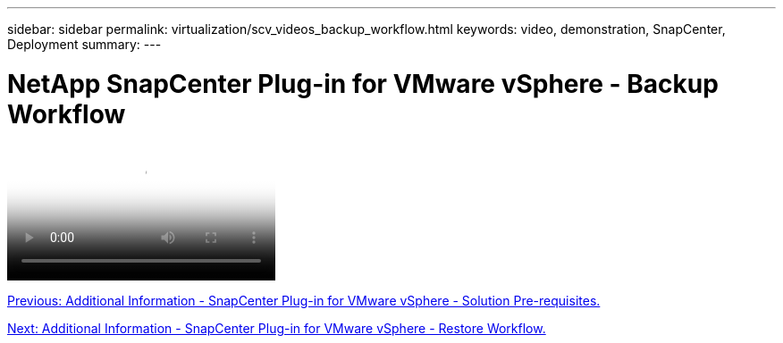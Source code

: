 ---
sidebar: sidebar
permalink: virtualization/scv_videos_backup_workflow.html
keywords: video, demonstration, SnapCenter, Deployment
summary:
---

= NetApp SnapCenter Plug-in for VMware vSphere - Backup Workflow
:hardbreaks:
:nofooter:
:icons: font
:linkattrs:
:imagesdir: ./../media/

//
// This file was created with NDAC Version 0.9 (June 4, 2020)
//
// 2020-06-25 14:31:33.664333
//


video::https://netapp.hosted.panopto.com/Panopto/Pages/Viewer.aspx?id=b7272f18-c424-4cc3-bc0d-b01200faaf25[NetApp SnapCenter Plug-in for VMware vSphere - Backup Workflow]

link:scv_videos_prerequisites.html[Previous: Additional Information - SnapCenter Plug-in for VMware vSphere - Solution Pre-requisites.]

link:scv_videos_restore_workflow.html[Next: Additional Information - SnapCenter Plug-in for VMware vSphere - Restore Workflow.]
